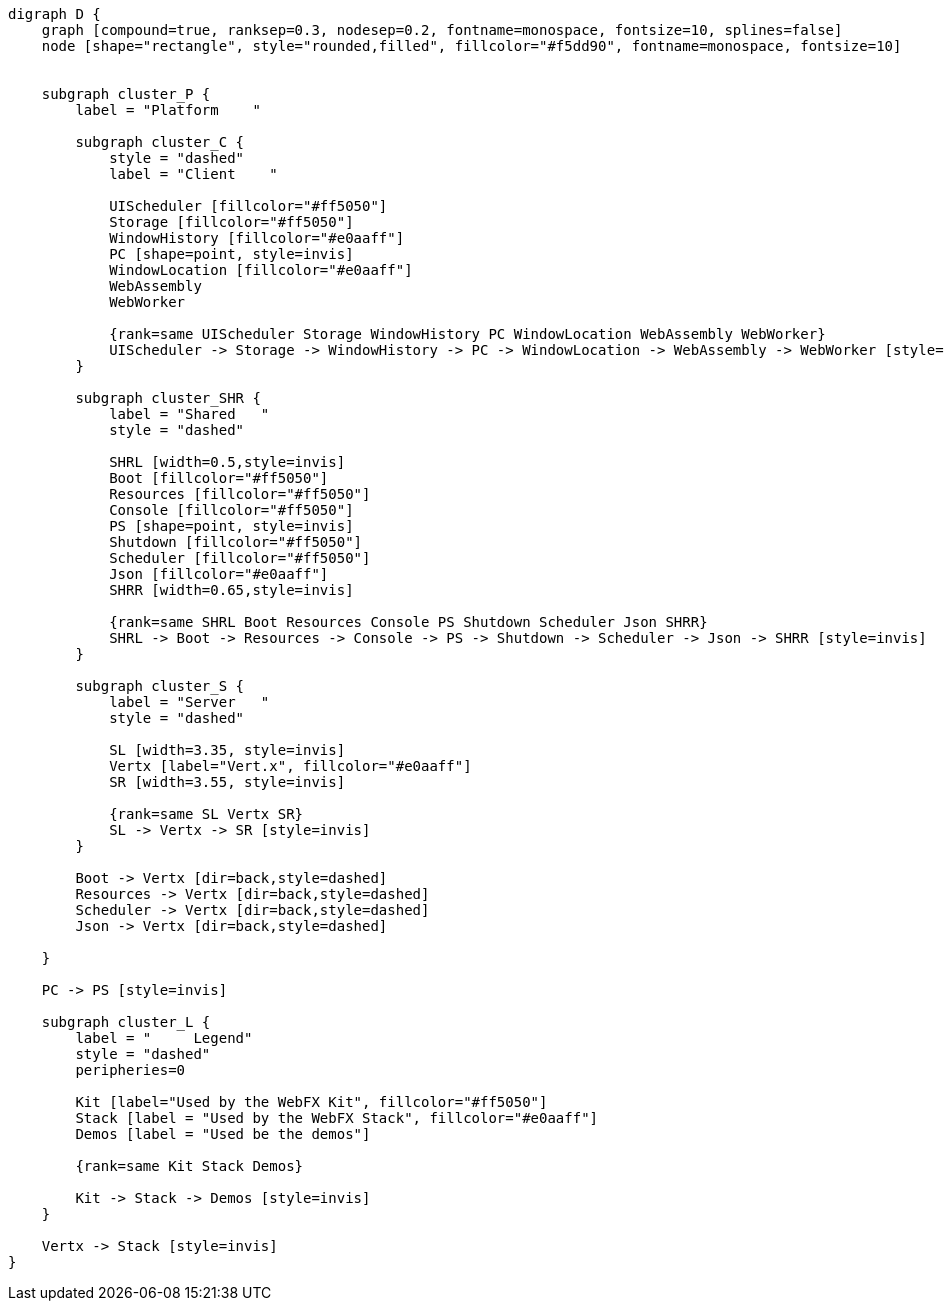 
[.text-center]
[graphviz, webfx-platform, format=svg]
----
digraph D {
    graph [compound=true, ranksep=0.3, nodesep=0.2, fontname=monospace, fontsize=10, splines=false]
    node [shape="rectangle", style="rounded,filled", fillcolor="#f5dd90", fontname=monospace, fontsize=10]


    subgraph cluster_P {
        label = "Platform    "

        subgraph cluster_C {
            style = "dashed"
            label = "Client    "

            UIScheduler [fillcolor="#ff5050"]
            Storage [fillcolor="#ff5050"]
            WindowHistory [fillcolor="#e0aaff"]
            PC [shape=point, style=invis]
            WindowLocation [fillcolor="#e0aaff"]
            WebAssembly
            WebWorker

            {rank=same UIScheduler Storage WindowHistory PC WindowLocation WebAssembly WebWorker}
            UIScheduler -> Storage -> WindowHistory -> PC -> WindowLocation -> WebAssembly -> WebWorker [style=invis]
        }

        subgraph cluster_SHR {
            label = "Shared   "
            style = "dashed"

            SHRL [width=0.5,style=invis]
            Boot [fillcolor="#ff5050"]
            Resources [fillcolor="#ff5050"]
            Console [fillcolor="#ff5050"]
            PS [shape=point, style=invis]
            Shutdown [fillcolor="#ff5050"]
            Scheduler [fillcolor="#ff5050"]
            Json [fillcolor="#e0aaff"]
            SHRR [width=0.65,style=invis]

            {rank=same SHRL Boot Resources Console PS Shutdown Scheduler Json SHRR}
            SHRL -> Boot -> Resources -> Console -> PS -> Shutdown -> Scheduler -> Json -> SHRR [style=invis]
        }

        subgraph cluster_S {
            label = "Server   "
            style = "dashed"

            SL [width=3.35, style=invis]
            Vertx [label="Vert.x", fillcolor="#e0aaff"]
            SR [width=3.55, style=invis]

            {rank=same SL Vertx SR}
            SL -> Vertx -> SR [style=invis]
        }

        Boot -> Vertx [dir=back,style=dashed]
        Resources -> Vertx [dir=back,style=dashed]
        Scheduler -> Vertx [dir=back,style=dashed]
        Json -> Vertx [dir=back,style=dashed]

    }

    PC -> PS [style=invis]

    subgraph cluster_L {
        label = "     Legend"
        style = "dashed"
        peripheries=0

        Kit [label="Used by the WebFX Kit", fillcolor="#ff5050"]
        Stack [label = "Used by the WebFX Stack", fillcolor="#e0aaff"]
        Demos [label = "Used be the demos"]

        {rank=same Kit Stack Demos}

        Kit -> Stack -> Demos [style=invis]
    }

    Vertx -> Stack [style=invis]
}
----